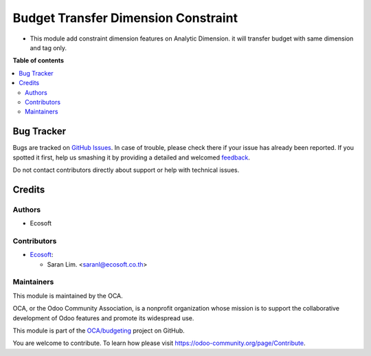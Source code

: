 ====================================
Budget Transfer Dimension Constraint
====================================

.. !!!!!!!!!!!!!!!!!!!!!!!!!!!!!!!!!!!!!!!!!!!!!!!!!!!!
   !! This file is generated by oca-gen-addon-readme !!
   !! changes will be overwritten.                   !!
   !!!!!!!!!!!!!!!!!!!!!!!!!!!!!!!!!!!!!!!!!!!!!!!!!!!!

.. |badge1| image:: https://img.shields.io/badge/maturity-Beta-yellow.png
    :target: https://odoo-community.org/page/development-status
    :alt: Beta
.. |badge2| image:: https://img.shields.io/badge/licence-AGPL--3-blue.png
    :target: http://www.gnu.org/licenses/agpl-3.0-standalone.html
    :alt: License: AGPL-3
.. |badge3| image:: https://img.shields.io/badge/github-OCA%2Fbudgeting-lightgray.png?logo=github
    :target: https://github.com/OCA/budgeting/tree/14.0/budget_control_transfer_dimension_constraint
    :alt: OCA/budgeting
.. |badge4| image:: https://img.shields.io/badge/weblate-Translate%20me-F47D42.png
    :target: https://translation.odoo-community.org/projects/budgeting-14-0/budgeting-14-0-budget_control_transfer_dimension_constraint
    :alt: Translate me on Weblate

|badge1| |badge2| |badge3| |badge4| 

* This module add constraint dimension features on Analytic Dimension. it will transfer budget with same dimension and tag only.

**Table of contents**

.. contents::
   :local:

Bug Tracker
===========

Bugs are tracked on `GitHub Issues <https://github.com/OCA/budgeting/issues>`_.
In case of trouble, please check there if your issue has already been reported.
If you spotted it first, help us smashing it by providing a detailed and welcomed
`feedback <https://github.com/OCA/budgeting/issues/new?body=module:%20budget_control_transfer_dimension_constraint%0Aversion:%2014.0%0A%0A**Steps%20to%20reproduce**%0A-%20...%0A%0A**Current%20behavior**%0A%0A**Expected%20behavior**>`_.

Do not contact contributors directly about support or help with technical issues.

Credits
=======

Authors
~~~~~~~

* Ecosoft

Contributors
~~~~~~~~~~~~

* `Ecosoft <http://ecosoft.co.th>`__:

  * Saran Lim. <saranl@ecosoft.co.th>

Maintainers
~~~~~~~~~~~

This module is maintained by the OCA.

.. image:: https://odoo-community.org/logo.png
   :alt: Odoo Community Association
   :target: https://odoo-community.org

OCA, or the Odoo Community Association, is a nonprofit organization whose
mission is to support the collaborative development of Odoo features and
promote its widespread use.

This module is part of the `OCA/budgeting <https://github.com/OCA/budgeting/tree/14.0/budget_control_transfer_dimension_constraint>`_ project on GitHub.

You are welcome to contribute. To learn how please visit https://odoo-community.org/page/Contribute.
